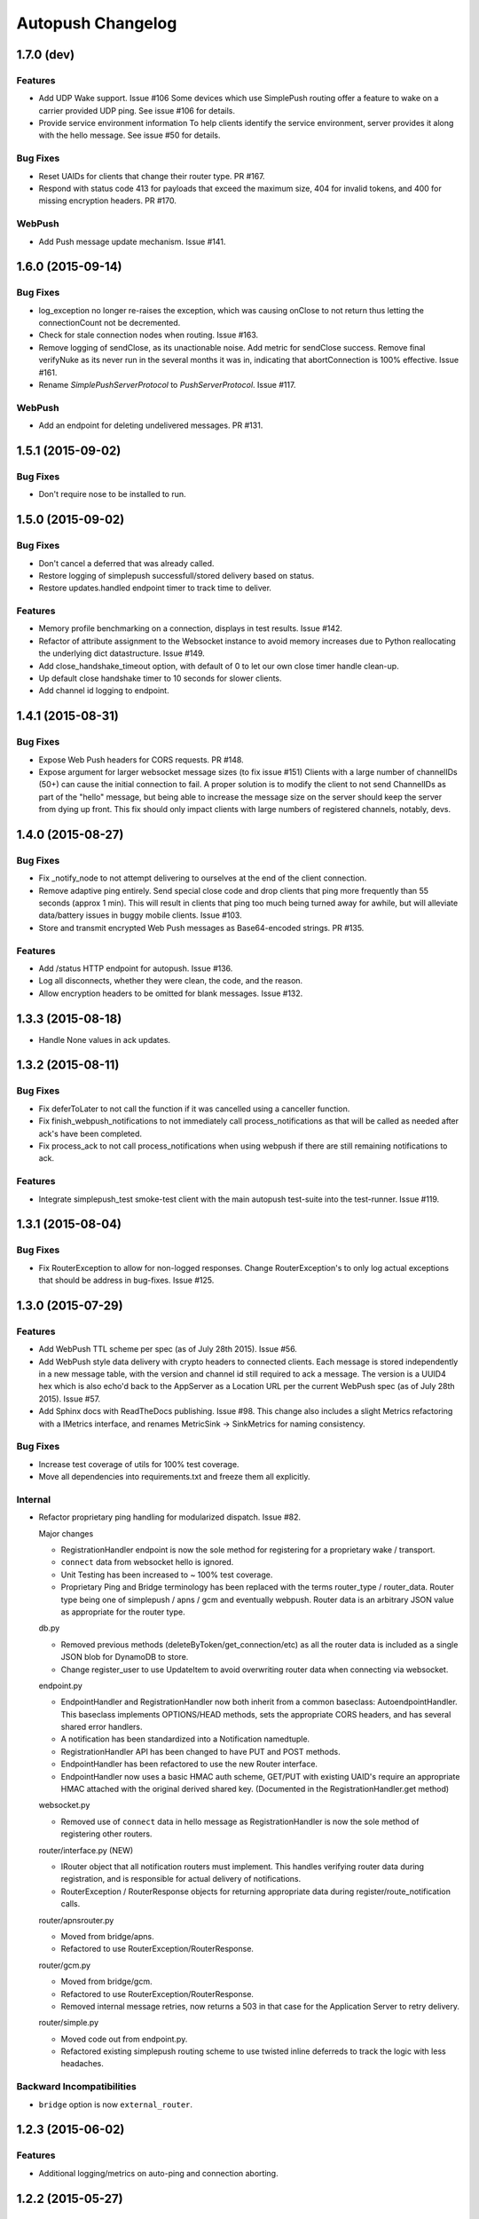 ==================
Autopush Changelog
==================

1.7.0 (**dev**)
===============

Features
--------

* Add UDP Wake support. Issue #106
  Some devices which use SimplePush routing offer a feature to wake on
  a carrier provided UDP ping. See issue #106 for details.

* Provide service environment information
  To help clients identify the service environment, server provides
  it along with the hello message. See issue #50 for details.

Bug Fixes
---------

* Reset UAIDs for clients that change their router type. PR #167.
* Respond with status code 413 for payloads that exceed the maximum size,
  404 for invalid tokens, and 400 for missing encryption headers. PR #170.

WebPush
-------

* Add Push message update mechanism. Issue #141.

1.6.0 (2015-09-14)
==================

Bug Fixes
---------

* log_exception no longer re-raises the exception, which was causing onClose
  to not return thus letting the connectionCount not be decremented.
* Check for stale connection nodes when routing. Issue #163.
* Remove logging of sendClose, as its unactionable noise. Add metric for
  sendClose success. Remove final verifyNuke as its never run in the several
  months it was in, indicating that abortConnection is 100% effective.
  Issue #161.
* Rename `SimplePushServerProtocol` to `PushServerProtocol`. Issue #117.

WebPush
-------

* Add an endpoint for deleting undelivered messages. PR #131.

1.5.1 (2015-09-02)
==================

Bug Fixes
---------

* Don't require nose to be installed to run.

1.5.0 (2015-09-02)
==================

Bug Fixes
---------

* Don't cancel a deferred that was already called.
* Restore logging of simplepush successfull/stored delivery based on status.
* Restore updates.handled endpoint timer to track time to deliver.

Features
--------

* Memory profile benchmarking on a connection, displays in test results. Issue
  #142.
* Refactor of attribute assignment to the Websocket instance to avoid memory
  increases due to Python reallocating the underlying dict datastructure. Issue
  #149.
* Add close_handshake_timeout option, with default of 0 to let our own close
  timer handle clean-up.
* Up default close handshake timer to 10 seconds for slower clients.
* Add channel id logging to endpoint.

1.4.1 (2015-08-31)
==================

Bug Fixes
---------

* Expose Web Push headers for CORS requests. PR #148.
* Expose argument for larger websocket message sizes (to fix issue #151)
  Clients with a large number of channelIDs (50+) can cause the initial
  connection to fail. A proper solution is to modify the client to not send
  ChannelIDs as part of the "hello" message, but being able to increase the
  message size on the server should keep the server from dying up front.
  This fix should only impact clients with large numbers of registered channels,
  notably, devs.

1.4.0 (2015-08-27)
==================

Bug Fixes
---------

* Fix _notify_node to not attempt delivering to ourselves at the end of the
  client connection.
* Remove adaptive ping entirely. Send special close code and drop clients that
  ping more frequently than 55 seconds (approx 1 min). This will result in
  clients that ping too much being turned away for awhile, but will alleviate
  data/battery issues in buggy mobile clients. Issue #103.
* Store and transmit encrypted Web Push messages as Base64-encoded strings.
  PR #135.

Features
--------

* Add /status HTTP endpoint for autopush. Issue #136.
* Log all disconnects, whether they were clean, the code, and the reason.
* Allow encryption headers to be omitted for blank messages. Issue #132.

1.3.3 (2015-08-18)
==================

* Handle None values in ack updates.

1.3.2 (2015-08-11)
==================

Bug Fixes
---------

* Fix deferToLater to not call the function if it was cancelled using a
  canceller function.
* Fix finish_webpush_notifications to not immediately call
  process_notifications as that will be called as needed after ack's have been
  completed.
* Fix process_ack to not call process_notifications when using webpush if there
  are still remaining notifications to ack.

Features
--------

* Integrate simplepush_test smoke-test client with the main autopush test-suite
  into the test-runner. Issue #119.

1.3.1 (2015-08-04)
==================

Bug Fixes
---------

* Fix RouterException to allow for non-logged responses. Change
  RouterException's to only log actual exceptions that should be address in
  bug-fixes. Issue #125.

1.3.0 (2015-07-29)
==================

Features
--------

* Add WebPush TTL scheme per spec (as of July 28th 2015). Issue #56.
* Add WebPush style data delivery with crypto headers to connected clients.
  Each message is stored independently in a new message table, with the version
  and channel id still required to ack a message. The version is a UUID4 hex
  which is also echo'd back to the AppServer as a Location URL per the current
  WebPush spec (as of July 28th 2015). Issue #57.
* Add Sphinx docs with ReadTheDocs publishing. Issue #98.
  This change also includes a slight Metrics refactoring with a IMetrics
  interface, and renames MetricSink -> SinkMetrics for naming consistency.

Bug Fixes
---------

* Increase test coverage of utils for 100% test coverage.
* Move all dependencies into requirements.txt and freeze them all explicitly.

Internal
--------

* Refactor proprietary ping handling for modularized dispatch. Issue #82.

  Major changes

  - RegistrationHandler endpoint is now the sole method for registering for a
    proprietary wake / transport.
  - ``connect`` data from websocket hello is ignored.
  - Unit Testing has been increased to ~ 100% test coverage.
  - Proprietary Ping and Bridge terminology has been replaced with the terms
    router_type / router_data. Router type being one of simplepush / apns / gcm
    and eventually webpush. Router data is an arbitrary JSON value as
    appropriate for the router type.

  db.py

  - Removed previous methods (deleteByToken/get_connection/etc) as all the
    router data is included as a single JSON blob for DynamoDB to store.
  - Change register_user to use UpdateItem to avoid overwriting router data
    when connecting via websocket.

  endpoint.py

  - EndpointHandler and RegistrationHandler now both inherit from a common
    baseclass: AutoendpointHandler. This baseclass implements
    OPTIONS/HEAD methods, sets the appropriate CORS headers, and has several
    shared error handlers.
  - A notification has been standardized into a Notification namedtuple.
  - RegistrationHandler API has been changed to have PUT and POST methods.
  - EndpointHandler has been refactored to use the new Router interface.
  - EndpointHandler now uses a basic HMAC auth scheme, GET/PUT with existing
    UAID's require an appropriate HMAC attached with the original derived
    shared key. (Documented in the RegistrationHandler.get method)

  websocket.py

  - Removed use of ``connect`` data in hello message as RegistrationHandler is
    now the sole method of registering other routers.

  router/interface.py (NEW)

  - IRouter object that all notification routers must implement. This handles
    verifying router data during registration, and is responsible for actual
    delivery of notifications.
  - RouterException / RouterResponse objects for returning appropriate data
    during register/route_notification calls.

  router/apnsrouter.py

  - Moved from bridge/apns.
  - Refactored to use RouterException/RouterResponse.

  router/gcm.py

  - Moved from bridge/gcm.
  - Refactored to use RouterException/RouterResponse.
  - Removed internal message retries, now returns a 503 in that case for the
    Application Server to retry delivery.

  router/simple.py

  - Moved code out from endpoint.py.
  - Refactored existing simplepush routing scheme to use twisted inline
    deferreds to track the logic with less headaches.


Backward Incompatibilities
--------------------------

* ``bridge`` option is now ``external_router``.

1.2.3 (2015-06-02)
==================

Features
--------

* Additional logging/metrics on auto-ping and connection aborting.

1.2.2 (2015-05-27)
==================

Features
--------

* Add additional metrics for writers/readers to indicate what twisted is still
  tracking connection-wise.

Bug Fixes
---------
* Correct trap for TCP connection closer

1.2.1 (2015-05-20)
==================

Bug Fixes
---------
* Fix error with blank UAIDs being rejected as "already registered"

1.2.0 (2015-05-19)
==================

Features
--------

* Pong delay can no longer be set, and uses an adaptive value based on the last
  ping to try and accurately compensate for higher latency connections. This
  also removes the min_ping_interval option such that if a client is pinging
  too frequently we will instead leave space for up to the clients timeout of
  10-sec (a hardcoded client value).

Bug Fixes
---------

* Fix 500 errors in endpoint caused by timeouts when trying to deliver to
  expired nodes in the cluster. Resolves Issue #75.
* Add CancelledError trap to all deferreds in websocket.py. Resolves Issue #74.
* Aggressively delete old TCP connections on device reregistration (#72)

Backwards Incompatibility
-------------------------

* Removed min_ping_interval config option.
* Removed pong_delay config option.

1.1rc2 (2015-05-15)
===================

Features
--------

* Add structured logging output for the endpoint for additional request
  metadata. Resolves Issue #67.

Bug Fixes
---------

* Fix bug with deferreds not being tracked, causing access to objects that were
  cleaned up. Resolves Issue #66.
* kill older, duplicate UAID entries that may still be connected.
* use Websocket Pings to detect dead connections.

1.0rc1 (2015-04-29)
===================

Features
--------

* Verify ability to read/write DynamoDB tables on startup. Resolves Issue #46.
* Send un-acknolwedged direct delivery messages to the router if the client is
  disconnected without ack'ing them. Resolves Issue #36.
* Use IProducer to more precisely monitor when the client has drained the data
  to immediately resume sending more data. Resolves Issue #28.
* Add /status HTTP endpoint for autoendpoint. Resolves Issue #27.
* Add example stage/prod config files. Resolves Issue #22.
* Switch internal routing from requests to twisted http-client. Resolves Issue
  #21.
* Add logging for user-agent to metrics tags. Resolves Issue #20.
* Add Datadog stats output. Resolves Issue #17.
* Add GCM and APNS Bridges. Resolves Issue #16.
* Use eliot structured logging for stdout logging that matches ops standard
  for logging. Resolves Issue #11.
* Allow storage/router table names to be configurable. Resolves Issue #4.
* Added optional CORS headers (use --cors to enable). Resolves Issue #3.
* Add provisioned error metrics to track when throughput is exceeded in AWS
  DynamoDB. Resolves Issue #2.
* Add Sentry support (SENTRY_DSN must be set in the environment). Resolves
  Issue #1.

Bug Fixes
---------

* Capture and log exceptions in websocket protocol functions.
* Fix bug with 'settings' in cyclone overriding cyclone's settings. Resolves
  Issue #13.
